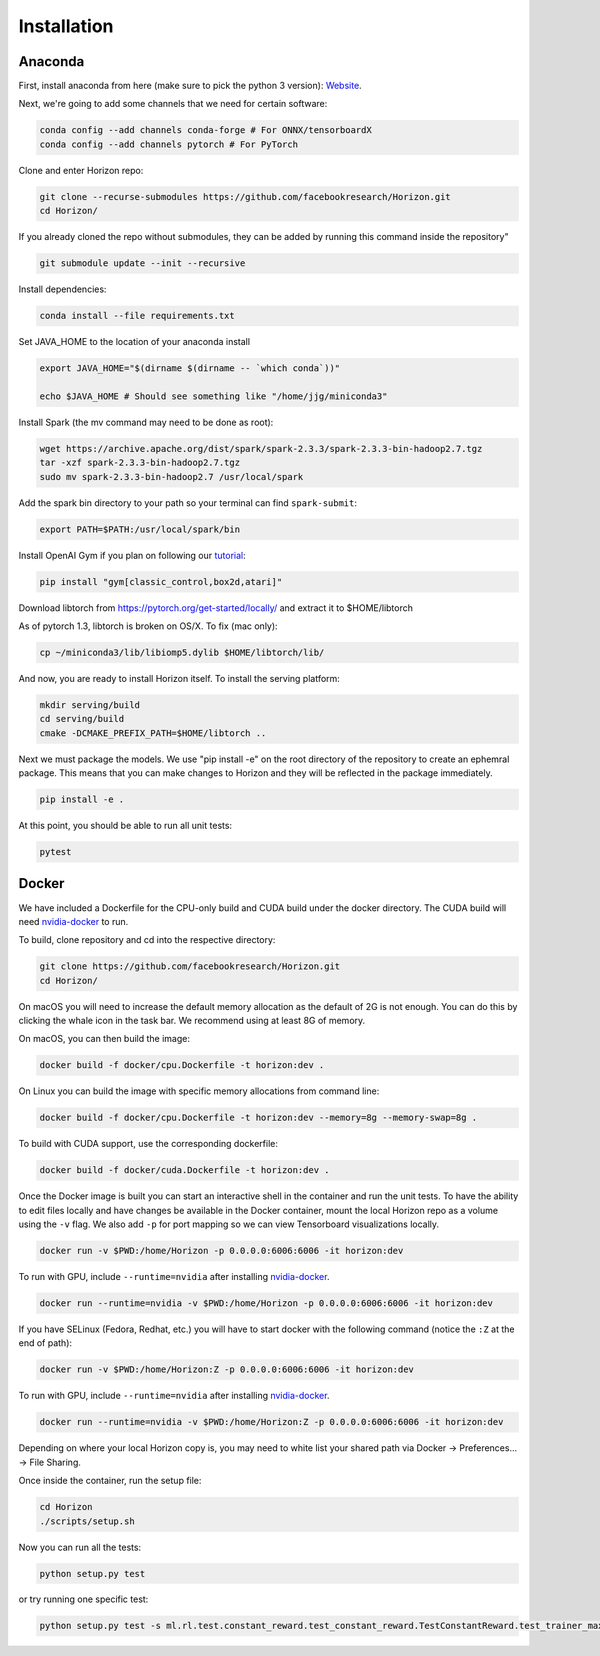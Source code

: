 .. _installation:

Installation
============

Anaconda
^^^^^^^^

First, install anaconda from here (make sure to pick the python 3 version): `Website <https://www.anaconda.com/>`_.

Next, we're going to add some channels that we need for certain software:

.. code-block::

   conda config --add channels conda-forge # For ONNX/tensorboardX
   conda config --add channels pytorch # For PyTorch

Clone and enter Horizon repo:

.. code-block::

   git clone --recurse-submodules https://github.com/facebookresearch/Horizon.git
   cd Horizon/

If you already cloned the repo without submodules, they can be added by running this command inside the repository"

.. code-block::

    git submodule update --init --recursive

Install dependencies:

.. code-block::

   conda install --file requirements.txt

Set JAVA_HOME to the location of your anaconda install

.. code-block::

   export JAVA_HOME="$(dirname $(dirname -- `which conda`))"

   echo $JAVA_HOME # Should see something like "/home/jjg/miniconda3"

Install Spark (the mv command may need to be done as root):

.. code-block::

   wget https://archive.apache.org/dist/spark/spark-2.3.3/spark-2.3.3-bin-hadoop2.7.tgz
   tar -xzf spark-2.3.3-bin-hadoop2.7.tgz
   sudo mv spark-2.3.3-bin-hadoop2.7 /usr/local/spark

Add the spark bin directory to your path so your terminal can find ``spark-submit``\ :

.. code-block::

   export PATH=$PATH:/usr/local/spark/bin

Install OpenAI Gym if you plan on following our `tutorial <usage.md>`_\ :

.. code-block::

   pip install "gym[classic_control,box2d,atari]"

Download libtorch from https://pytorch.org/get-started/locally/ and extract it to $HOME/libtorch

As of pytorch 1.3, libtorch is broken on OS/X.  To fix (mac only):

.. code-block::

    cp ~/miniconda3/lib/libiomp5.dylib $HOME/libtorch/lib/

And now, you are ready to install Horizon itself.  To install the serving platform:

.. code-block::

    mkdir serving/build
    cd serving/build
    cmake -DCMAKE_PREFIX_PATH=$HOME/libtorch ..


Next we must package the models.  We use "pip install -e" on the root directory of the repository to create an ephemral package.  This means that you can make changes to Horizon and they will be reflected in the package immediately.

.. code-block::

   pip install -e .

At this point, you should be able to run all unit tests:

.. code-block::

   pytest

Docker
^^^^^^

We have included a Dockerfile for the CPU-only build and CUDA build under the docker directory.
The CUDA build will need `nvidia-docker <https://github.com/NVIDIA/nvidia-docker>`_ to run.

To build, clone repository and cd into the respective directory:

.. code-block::

   git clone https://github.com/facebookresearch/Horizon.git
   cd Horizon/

On macOS you will need to increase the default memory allocation as the default of 2G is not enough. You can do this by clicking the whale icon in the task bar. We recommend using at least 8G of memory.

On macOS, you can then build the image:

.. code-block::

   docker build -f docker/cpu.Dockerfile -t horizon:dev .

On Linux you can build the image with specific memory allocations from command line:

.. code-block::

   docker build -f docker/cpu.Dockerfile -t horizon:dev --memory=8g --memory-swap=8g .

To build with CUDA support, use the corresponding dockerfile:

.. code-block::

   docker build -f docker/cuda.Dockerfile -t horizon:dev .

Once the Docker image is built you can start an interactive shell in the container and run the unit tests. To have the ability to edit files locally and have changes be available in the Docker container, mount the local Horizon repo as a volume using the ``-v`` flag. We also add ``-p`` for port mapping so we can view Tensorboard visualizations locally.

.. code-block::

   docker run -v $PWD:/home/Horizon -p 0.0.0.0:6006:6006 -it horizon:dev

To run with GPU, include ``--runtime=nvidia`` after installing `nvidia-docker <https://github.com/NVIDIA/nvidia-docker>`_.

.. code-block::

   docker run --runtime=nvidia -v $PWD:/home/Horizon -p 0.0.0.0:6006:6006 -it horizon:dev

If you have SELinux (Fedora, Redhat, etc.) you will have to start docker with the following command (notice the ``:Z`` at the end of path):

.. code-block::

   docker run -v $PWD:/home/Horizon:Z -p 0.0.0.0:6006:6006 -it horizon:dev

To run with GPU, include ``--runtime=nvidia`` after installing `nvidia-docker <https://github.com/NVIDIA/nvidia-docker>`_.

.. code-block::

   docker run --runtime=nvidia -v $PWD:/home/Horizon:Z -p 0.0.0.0:6006:6006 -it horizon:dev

Depending on where your local Horizon copy is, you may need to white list your shared path via Docker -> Preferences... -> File Sharing.

Once inside the container, run the setup file:

.. code-block::

   cd Horizon
   ./scripts/setup.sh

Now you can run all the tests:

.. code-block::

   python setup.py test

or try running one specific test:

.. code-block::

  python setup.py test -s ml.rl.test.constant_reward.test_constant_reward.TestConstantReward.test_trainer_maxq
